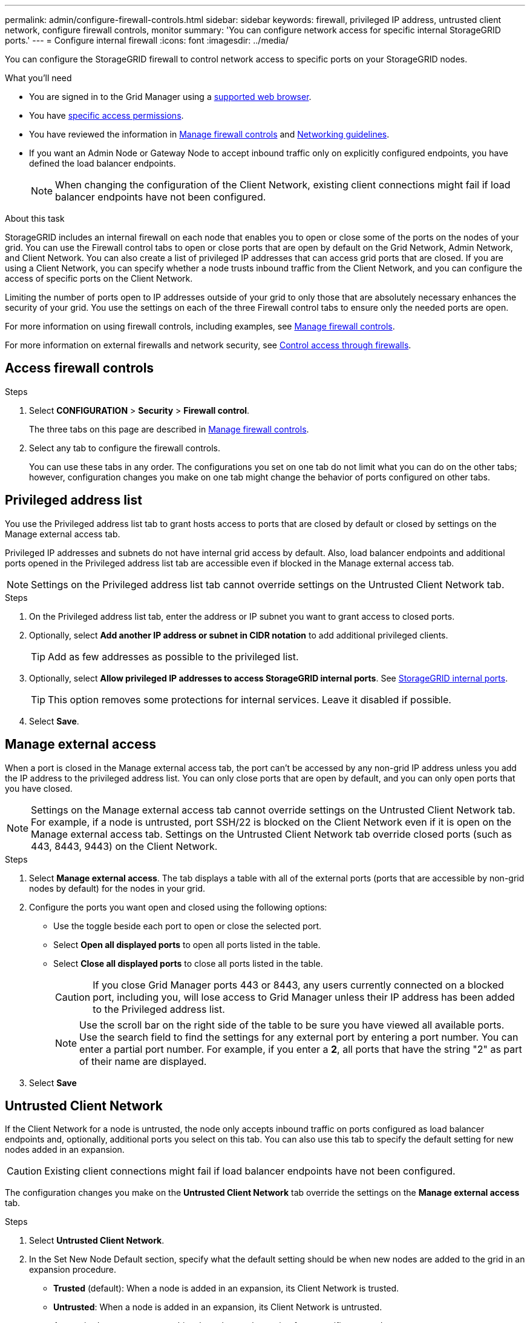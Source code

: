 ---
permalink: admin/configure-firewall-controls.html
sidebar: sidebar
keywords: firewall, privileged IP address, untrusted client network, configure firewall controls, monitor
summary: 'You can configure network access for specific internal StorageGRID ports.'
---
= Configure internal firewall
:icons: font
:imagesdir: ../media/

[.lead]
You can configure the StorageGRID firewall to control network access to specific ports on your StorageGRID nodes. 

.What you'll need

* You are signed in to the Grid Manager using a link:../admin/web-browser-requirements.html[supported web browser].
* You have link:../admin/admin-group-permissions.html[specific access permissions]. 
* You have reviewed the information in link:../admin/manage-firewall-controls.html[Manage firewall controls] and link:../network/index.html[Networking guidelines].

* If you want an Admin Node or Gateway Node to accept inbound traffic only on explicitly configured endpoints, you have defined the load balancer endpoints.
+
NOTE: When changing the configuration of the Client Network, existing client connections might fail if load balancer endpoints have not been configured.

.About this task

StorageGRID includes an internal firewall on each node that enables you to open or close some of the ports on the nodes of your grid. You can use the Firewall control tabs to open or close ports that are open by default on the Grid Network, Admin Network, and Client Network. You can also create a list of privileged IP addresses that can access grid ports that are closed. If you are using a Client Network, you can specify whether a node trusts inbound traffic from the Client Network, and you can configure the access of specific ports on the Client Network.

Limiting the number of ports open to IP addresses outside of your grid to only those that are absolutely necessary enhances the security of your grid. You use the settings on each of the three Firewall control tabs to ensure only the needed ports are open.

For more information on using firewall controls, including examples, see link:../admin/manage-firewall-controls.html[Manage firewall controls].

For more information on external firewalls and network security, see link:../admin/controlling-access-through-firewalls.html[Control access through firewalls].

[#Access-firewall-controls]
== Access firewall controls

.Steps

. Select *CONFIGURATION* > *Security* > *Firewall control*.
+
The three tabs on this page are described in link:../admin/manage-firewall-controls.html[Manage firewall controls].

. Select any tab to configure the firewall controls. 
+
You can use these tabs in any order. The configurations you set on one tab do not limit what you can do on the other tabs; however, configuration changes you make on one tab might change the behavior of ports configured on other tabs. 

== Privileged address list

You use the Privileged address list tab to grant hosts access to ports that are closed by default or closed by settings on the Manage external access tab.

Privileged IP addresses and subnets do not have internal grid access by default. Also, load balancer endpoints and additional ports opened in the Privileged address list tab are accessible even if blocked in the Manage external access tab.

NOTE: Settings on the Privileged address list tab cannot override settings on the Untrusted Client Network tab. 

.Steps

. On the Privileged address list tab, enter the address or IP subnet you want to grant access to closed ports. 

. Optionally, select *Add another IP address or subnet in CIDR notation* to add additional privileged clients. 
+
TIP: Add as few addresses as possible to the privileged list.

. Optionally, select *Allow privileged IP addresses to access StorageGRID internal ports*. See link:../network/internal-grid-node-communications.html[StorageGRID internal ports]. 
+
TIP: This option removes some protections for internal services. Leave it disabled if possible.

. Select *Save*.


== Manage external access

When a port is closed in the Manage external access tab, the port can't be accessed by any non-grid IP address unless you add the IP address to the privileged address list. You can only close ports that are open by default, and you can only open ports that you have closed.

NOTE: Settings on the Manage external access tab cannot override settings on the Untrusted Client Network tab. For example, if a node is untrusted, port SSH/22 is blocked on the Client Network even if it is open on the Manage external access tab. Settings on the Untrusted Client Network tab override closed ports (such as 443, 8443, 9443) on the Client Network.

.Steps

. Select *Manage external access*.
The tab displays a table with all of the external ports (ports that are accessible by non-grid nodes by default) for the nodes in your grid. 

. Configure the ports you want open and closed using the following options: 
* Use the toggle beside each port to open or close the selected port.
* Select *Open all displayed ports* to open all ports listed in the table. 
* Select *Close all displayed ports* to close all ports listed in the table.
+
CAUTION: If you close Grid Manager ports 443 or 8443, any users currently connected on a blocked port, including you, will lose access to Grid Manager unless their IP address has been added to the Privileged address list. 
+
NOTE: Use the scroll bar on the right side of the table to be sure you have viewed all available ports. Use the search field to find the settings for any external port by entering a port number. You can enter a partial port number. For example, if you enter a *2*, all ports that have the string "2" as part of their name are displayed.

. Select *Save*

== Untrusted Client Network

If the Client Network for a node is untrusted, the node only accepts inbound traffic on ports configured as load balancer endpoints and, optionally, additional ports you select on this tab. You can also use this tab to specify the default setting for new nodes added in an expansion. 

CAUTION: Existing client connections might fail if load balancer endpoints have not been configured. 

The configuration changes you make on the *Untrusted Client Network* tab override the settings on the *Manage external access* tab.

.Steps

. Select *Untrusted Client Network*.

. In the Set New Node Default section, specify what the default setting should be when new nodes are added to the grid in an expansion procedure.
+
* *Trusted* (default): When a node is added in an expansion, its Client Network is trusted.
* *Untrusted*: When a node is added in an expansion, its Client Network is untrusted.
+
As required, you can return to this tab to change the setting for a specific new node.
+
NOTE: This setting does not affect the existing nodes in your StorageGRID system.

. Use the following options to select the nodes that should allow client connections only on explicitly configured load balancer endpoints or additional selected ports:

* Select *Untrust on displayed nodes* to add all nodes displayed in the table to the Untrusted Client Network list.  
* Select *Trust on displayed nodes* to remove all nodes displayed in the table from the Untrusted Client Network list.
* Use the toggle beside each port to set the Client Network as Trusted or Untrusted for the selected node.  
+
For example, you could select *Untrust on displayed nodes* to add all nodes to the Untrusted Client Network list and then use the toggle besides an individual node to add that single node to the Trusted Client Network list.
+
NOTE: Use the scroll bar on the right side of the table to be sure you have viewed all available nodes. Use the search field to find the settings for any node by entering the node name. You can enter a partial name. For example, if you enter a *GW*, all nodes that have the string "GW" as part of their name are displayed. 

. Optionally, select any additional ports you want open on the untrusted Client Network. These ports can provide access to the Grid Manager, the Tenant Manager, or both. 
+ 
For example, you might want to use this option to ensure that the Grid Manager can be accessed on the Client Network for maintenance purposes. 
+
NOTE: These additional ports are open on the Client Network, regardless of whether they are closed in the Manage external access tab.

. Select *Save*.
+
The new firewall settings are immediately applied and enforced. Existing client connections might fail if load balancer endpoints have not been configured.


